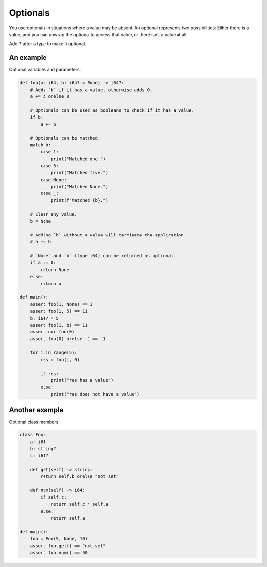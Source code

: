 Optionals
---------

You use optionals in situations where a value may be absent. An
optional represents two possibilities: Either there is a value, and
you can unwrap the optional to access that value, or there isn’t a
value at all.

Add ``?`` after a type to make it optional.

An example
^^^^^^^^^^

Optional variables and parameters.

.. code-block:: mys

   def foo(a: i64, b: i64? = None) -> i64?:
       # Adds `b` if it has a value, otherwise adds 0.
       a += b orelse 0

       # Optionals can be used as booleans to check if it has a value.
       if b:
           a += b

       # Optionals can be matched.
       match b:
           case 1:
               print("Matched one.")
           case 5:
               print("Matched five.")
           case None:
               print("Matched None.")
           case _:
               print(f"Matched {b}.")

       # Clear any value.
       b = None

       # Adding `b` without a value will terminate the application.
       # a += b

       # `None` and `b` (type i64) can be returned as optional.
       if a == 0:
           return None
       else:
           return a

   def main():
       assert foo(1, None) == 1
       assert foo(1, 5) == 11
       b: i64? = 5
       assert foo(1, b) == 11
       assert not foo(0)
       assert foo(0) orelse -1 == -1

       for i in range(5):
           res = foo(i, 0)

           if res:
               print("res has a value")
           else:
               print("res does not have a value")

Another example
^^^^^^^^^^^^^^^

Optional class members.

.. code-block:: mys

   class Foo:
       a: i64
       b: string?
       c: i64?

       def get(self) -> string:
           return self.b orelse "not set"

       def num(self) -> i64:
           if self.c:
               return self.c * self.a
           else:
               return self.a

   def main():
       foo = Foo(5, None, 10)
       assert foo.get() == "not set"
       assert foo.num() == 50
